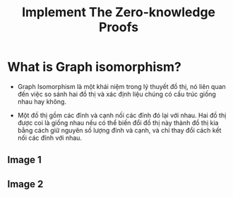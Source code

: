 #+TITLE: Implement The Zero-knowledge Proofs

* What is Graph isomorphism?
+ Graph Isomorphism là một khái niệm trong lý thuyết đồ thị, nó liên quan đến việc so sánh hai đồ thị và xác định liệu chúng có cấu trúc giống nhau hay không.

+ Một đồ thị gồm các đỉnh và cạnh nối các đỉnh đó lại với nhau. Hai đồ thị được coi là giống nhau nếu có thể biến đổi đồ thị này thành đồ thị kia bằng cách giữ nguyên số lượng đỉnh và cạnh, và chỉ thay đổi cách kết nối các đỉnh với nhau.

** Image 1
[[./images/graph-isomorphism.png]]

** Image 2
[[./images/graph-isomorphism2.webp]]
